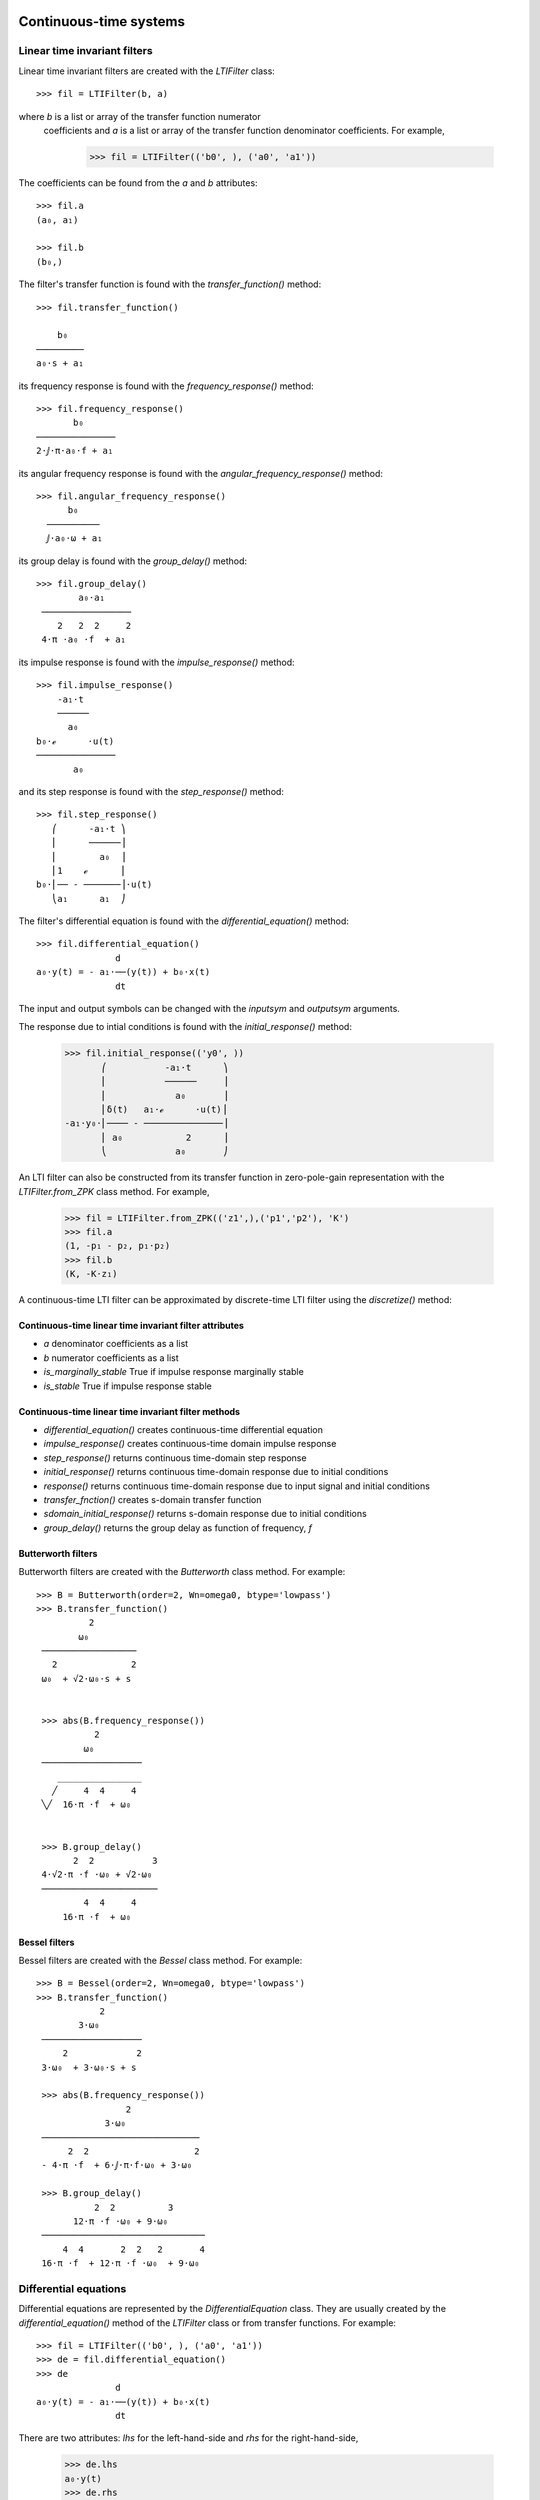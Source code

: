 .. _systems:


=======================
Continuous-time systems
=======================


Linear time invariant filters
=============================

Linear time invariant filters are created with the `LTIFilter` class::

    >>> fil = LTIFilter(b, a)

where `b` is a list or array of the transfer function numerator
 coefficients and `a` is a list or array of the transfer function
 denominator coefficients.  For example,

    >>> fil = LTIFilter(('b0', ), ('a0', 'a1'))

The coefficients can be found from the `a` and `b` attributes::

   >>> fil.a
   (a₀, a₁)

   >>> fil.b
   (b₀,)

The filter's transfer function is found with the `transfer_function()` method::

   >>> fil.transfer_function()

       b₀
   ─────────
   a₀⋅s + a₁

its frequency response is found with the `frequency_response()` method::

   >>> fil.frequency_response()
          b₀
   ───────────────
   2⋅ⅉ⋅π⋅a₀⋅f + a₁

its angular frequency response is found with the `angular_frequency_response()` method::

   >>> fil.angular_frequency_response()
         b₀
     ──────────
     ⅉ⋅a₀⋅ω + a₁

its group delay is found with the `group_delay()` method::

   >>> fil.group_delay()
           a₀⋅a₁
    ─────────────────
       2   2  2     2
    4⋅π ⋅a₀ ⋅f  + a₁

its impulse response is found with the `impulse_response()` method::

   >>> fil.impulse_response()
       -a₁⋅t
       ──────
         a₀
   b₀⋅ℯ      ⋅u(t)
   ───────────────
          a₀

and its step response is found with the `step_response()` method::

   >>> fil.step_response()
      ⎛      -a₁⋅t ⎞
      ⎜      ──────⎟
      ⎜        a₀  ⎟
      ⎜1    ℯ      ⎟
   b₀⋅⎜── - ───────⎟⋅u(t)
      ⎝a₁      a₁  ⎠

The filter's differential equation is found with the `differential_equation()` method::

   >>> fil.differential_equation()
                  d
   a₀⋅y(t) = - a₁⋅──(y(t)) + b₀⋅x(t)
                  dt
The input and output symbols can be changed with the `inputsym` and `outputsym` arguments.

The response due to intial conditions is found with the `initial_response()` method:

   >>> fil.initial_response(('y0', ))
          ⎛           -a₁⋅t      ⎞
          ⎜           ──────     ⎟
          ⎜             a₀       ⎟
          ⎜δ(t)   a₁⋅ℯ      ⋅u(t)⎟
   -a₁⋅y₀⋅⎜──── - ───────────────⎟
          ⎜ a₀            2      ⎟
          ⎝             a₀       ⎠


An LTI filter can also be constructed from its transfer function in
zero-pole-gain representation with the `LTIFilter.from_ZPK` class
method.  For example,

    >>> fil = LTIFilter.from_ZPK(('z1',),('p1','p2'), 'K')
    >>> fil.a
    (1, -p₁ - p₂, p₁⋅p₂)
    >>> fil.b
    (K, -K⋅z₁)

A continuous-time LTI filter can be approximated by discrete-time LTI
filter using the `discretize()` method:




Continuous-time linear time invariant filter attributes
-------------------------------------------------------

- `a` denominator coefficients as a list
- `b` numerator coefficients as a list
- `is_marginally_stable` True if impulse response marginally stable
- `is_stable` True if impulse response stable


Continuous-time linear time invariant filter methods
----------------------------------------------------

- `differential_equation()` creates continuous-time differential equation
- `impulse_response()` creates continuous-time domain impulse response
- `step_response()` returns continuous time-domain step response
- `initial_response()` returns continuous time-domain response due to initial conditions
- `response()` returns continuous time-domain response due to input signal and initial conditions
- `transfer_fnction()` creates s-domain transfer function
- `sdomain_initial_response()` returns s-domain response due to initial conditions
- `group_delay()` returns the group delay as function of frequency, `f`


Butterworth filters
-------------------

Butterworth filters are created with the `Butterworth` class method.  For example::

  >>> B = Butterworth(order=2, Wn=omega0, btype='lowpass')
  >>> B.transfer_function()
            2
          ω₀
   ──────────────────
     2              2
   ω₀  + √2⋅ω₀⋅s + s


   >>> abs(B.frequency_response())
             2
           ω₀
   ───────────────────
      ________________
     ╱     4  4     4
   ╲╱  16⋅π ⋅f  + ω₀


   >>> B.group_delay()
         2  2           3
   4⋅√2⋅π ⋅f ⋅ω₀ + √2⋅ω₀
   ──────────────────────
           4  4     4
       16⋅π ⋅f  + ω₀



Bessel filters
--------------

Bessel filters are created with the `Bessel` class method.  For example::

  >>> B = Bessel(order=2, Wn=omega0, btype='lowpass')
  >>> B.transfer_function()
              2
          3⋅ω₀
   ───────────────────
       2             2
   3⋅ω₀  + 3⋅ω₀⋅s + s

   >>> abs(B.frequency_response())
                   2
               3⋅ω₀
   ──────────────────────────────
        2  2                    2
   - 4⋅π ⋅f  + 6⋅ⅉ⋅π⋅f⋅ω₀ + 3⋅ω₀

   >>> B.group_delay()
             2  2          3
         12⋅π ⋅f ⋅ω₀ + 9⋅ω₀
   ───────────────────────────────
       4  4       2  2   2       4
   16⋅π ⋅f  + 12⋅π ⋅f ⋅ω₀  + 9⋅ω₀


Differential equations
======================

Differential equations are represented by the `DifferentialEquation`
class.  They are usually created by the `differential_equation()`
method of the `LTIFilter` class or from transfer functions.  For example::

   >>> fil = LTIFilter(('b0', ), ('a0', 'a1'))
   >>> de = fil.differential_equation()
   >>> de
                  d
   a₀⋅y(t) = - a₁⋅──(y(t)) + b₀⋅x(t)
                  dt

There are two attributes: `lhs` for the left-hand-side and `rhs` for
the right-hand-side,

   >>> de.lhs
   a₀⋅y(t)
   >>> de.rhs
        d
   - a₁⋅──(y(t)) + b₀⋅x(t)
        dt

A transfer function is created with the `transfer_function()` method::

  >>> de.transfer_function()
      b₀
   ─────────
   a₀ + a₁⋅s

An `LTFilter` object is created with the `lti_filter()` method::

  >>> fil = de.lti_filter()


Differential equation attributes
--------------------------------

- `lhs` left-hand-side of the equation
- `rhs` right-hand-side of the equation
- `inputsym` input symbol, usually 'x'
- `outputsym` input symbol, usually 'y'


Differential equation methods
-----------------------------

- `dlti_filter()` creates continuous-time linear time invariant filter (`LTIFilter`) object
- `separate()` separates the input expressions from the output expressions.
- `transfer_function()` creates s-domain transfer function


.. _state-space:


Continuous-time state-space representation
==========================================

Lcapy has two state-space representations: `StateSpace` for
continuous-time linear time-invariant systems and `DTStateSpace` for
discrete-time linear time-invariant systems.  Both representations
share many methods and attributes.

A state-space object is created from the state matrix, `A`, input
matrix, `B`, output matrix `C`, and feed-through matrix `D`::

    >>> ss = StateSpace(A, B, C, D)

A state-space object can also be created from lists of the numerator
and denominator coefficients `b` and `a`::

   >>> ss = StateSpace.from_ba(b, a)

By default, the controllable canonical form CCF is created.  The
observable canonical form OCF is created with::

   >>> ss = StateSpace.from_ba(b, a, form='OCF')

Similarly, the diagonal canonical form DCF is created with::

   >>> ss = StateSpace.from_ba(b, a, form='DCF')

For the DCF, the poles of the transfer function must be unique.


State-space from transfer function
----------------------------------

Transfer functions (and impedances and admittances) can be converted
to a state-space representation.  Here's an example::

   >>> Z = (s**2 + a) / (s**3 + b * s + c)
   >>> ss = Z.state_space('CCF')

State-space representation are not unique; Lcapy uses the controllable
canonical form (CCF), the observable canonical form (OCF), and the
diagonal canonical form (DCF).  The CCF form of the state-space
matrices are::

   >>> ss.A
   ⎡0   1   0⎤
   ⎢         ⎥
   ⎢0   0   1⎥
   ⎢         ⎥
   ⎣-c  -b  0⎦

   >>> ss.B
   ⎡0⎤
   ⎢ ⎥
   ⎢0⎥
   ⎢ ⎥
   ⎣1⎦

   >>> ss.C
   [a  0  1]

   >>> ss.D
   [0]


Transfer function from state-space
----------------------------------

For a single-input single-output (SISO) system the transfer function
is obtained with the `transfer_function()` method, for example::

   >>> ss = StateSpace(A, B, C, D)
   >>> G = ss.transfer_function


State-space operations
======================


Model balancing
---------------

This returns a new StateSpace object that has the controllability and
observability gramians equal to the diagonal matrix with the
Hankel singular values on the diagonal.  For example::

   >>> ss2 = ss.balance()

Note, this requires numerical A, B, C, D matrices.


Model reduction
---------------

A balanced reduction can be performed using::

   >>> ss2 = ss.balance_reduce(threshold=0.1)

where states are removed with a Hankel singular value below the
threshold.   Note, this requires numerical A, B, C, D matrices.

Alternatively, specific states can be removed.  For example::

     >>> ss2 = ss.reduce(elim_states=[1, 3])


=====================
Discrete-time systems
=====================


Difference equations
====================

Difference equations can be generated from transfer functions and
impulse responses.  Both FIR and IIR (direct form I) can be generated.
For example::

  >>> H = (z + 2) / z**2
  >>> H.difference_equation('x', 'y', 'fir')
  y(n) = 2⋅x(n - 2) + x(n - 1)

Difference equations can be created explicitly, for example::

  >>> de = difference_equation('y(n)', '2 * x(n - 2) + x(n - 1)')

The `separate()` method separates the input expressions from the
output expressions.   For example::

  >>> de = difference_equation('y(n)', '2 * y(n - 1) + x(n)')
  >>> de.separate()
  y(n) - 2⋅y(n - 1) = x(n)


Difference equation attributes
------------------------------

- `lhs` left-hand-side of the equation
- `rhs` right-hand-side of the equation
- `inputsym` input symbol, usually 'x'
- `outputsym` input symbol, usually 'y'


Difference equation methods
---------------------------

- `dlti_filter()` creates discrete-time linear time invariant filter (`DLTIFilter`) object
- `separate()` separates the input expressions from the output expressions.
- `transfer_function()` creates z-domain transfer function


Discrete-time transfer functions
================================

A discrete-time transfer functions can be determined from a difference
equation or a DLTI filter.  For example::

   >>> de = difference_equation('y(n)', '2 * x(n - 2) + x(n - 1)')
   >>> H = de.transfer_function()
   >>> H
   z + 2
   ─────
     2
    z


Discrete-time transfer function methods
---------------------------------------

- `dlti_filter()` creates discrete-time linear time invariant filter (`DLTIFilter`) object
- `difference_equation()` creates discrete-time difference equation


.. _DLTIfilter:

Discrete-time linear time invariant filters
===========================================

A discrete-time linear time invariant filter can be specified by its
numerator and denominator coefficients.  For example, a first-order,
discrete-time, recursive low-pass filter can be created with:

   >>> a = symbol('a')
   >>> lpf = DLTIFilter((1 - a, ), (1, -a))

The difference equation can be printed using::

   >>> lpf.difference_equation()
   y(n) = a⋅y(n - 1) + (1 - a)⋅x(n)

The transfer function can be printed using::

   >>> lpf.transfer_function()
   z⋅(a - 1)
   ─────────
     a - z

The impulse response can be printed using::

   >>> lpf.impulse_response()
    n
   a ⋅(1 - a)⋅u[n]

The general response to an input `x(n)` can be printed using::

  >>> lpf.response(x, ni=(0, 5))

For a recursive filter, the initial conditions can also be specified::

  >>> lpf.response(x, ic=[1], ni=(0, 5))

The input to the filter can be a `DiscreteTimeDomainExpression` or a sequence.
The output is a sequence.

A discrete-time LTI filter can be created from difference equations
and transfer functions.   For example::

  >>> de = DifferenceEquation('2 * y(n)', '4 * y(n + 1) - 3 * y(n-3) -2 * x(n) - 5 * x(n-3)')
  >>> fil = de.dlti_filter()
  >>> fil.a
  [4, -2, 0, 0, -3]
  >>> fil.b
  [0, 2, 0, 0, 5]
  >>> fil.difference_equation()


Discrete-time linear time invariant filter attributes
-----------------------------------------------------

- `a` denominator coefficients as a list
- `b` numerator coefficients as a list
- `is_marginally_stable` True if impulse response marginally stable
- `is_stable` True if impulse response stable


Discrete-time linear time invariant filter methods
--------------------------------------------------

- `difference_equation()` creates discrete-time difference equation
- `impulse_response()` creates discrete-time domain impulse response
- `initial_response()` returns discrete time-domain response due to initial conditions
- `inverse()` creates an inverse filter by switching numerator and denominator coefficients
- `response()` returns discrete time-domain response due to input signal and initial conditions
- `transfer_function()` creates z-domain transfer function
- `zdomain_initial_response()` returns z-domain response due to initial conditions



Discrete-time state-space representation
========================================

Discrete-time state-space objects are defined in a similar manner to
continuous-time state-space objects and share many methods and
attributes.  A discrete-time state-space object is created from the
state matrix, `A`, input matrix, `B`, output matrix `C`, and
feed-through matrix `D`::

    >>> ss = DTStateSpace(A, B, C, D)

A state-space object can also be created from lists of the numerator
and denominator coefficients `b` and `a`::

   >>> ss = DTStateSpace.from_ba(b, a)

By default, the controllable canonical form CCF is created.  The
observable canonical form OCF is created with::

   >>> ss = DTStateSpace.from_ba(b, a, form='OCF')

Similarly, the diagonal canonical form DCF is created with::

   >>> ss = DTStateSpace.from_ba(b, a, form='DCF')

For the DCF, the poles of the transfer function must be unique.


For example::

   >>> ss = DTStateSpace(((0, 1), (1, 0)), (1, 1), ((1, 2), ), [1])

   >>> ss.A
   ⎡0  1⎤
   ⎢    ⎥
   ⎣1  0⎦

   >>> ss.B
   ⎡1⎤
   ⎢ ⎥
   ⎣1⎦

   >>> ss.C
   [1  2]

   >>> ss.D
   [1]

   >>> ss.state_equations()
   ⎡x₀(n + 1)⎤   ⎡0  1⎤ ⎡x₀(n)⎤   ⎡1⎤
   ⎢         ⎥ = ⎢    ⎥⋅⎢     ⎥ + ⎢ ⎥⋅[u₀(n)]
   ⎣x₁(n + 1)⎦   ⎣1  0⎦ ⎣x₁(n)⎦   ⎣1⎦

   >>> ss.output_equations()
                    ⎡x₀(n)⎤
   [y₀(n)] = [1  2]⋅⎢     ⎥ + [1]⋅[u₀(n)]
                    ⎣x₁(n)⎦



   >>> ss.controllability_matrix
   ⎡1  1⎤
   ⎢    ⎥
   ⎣1  1⎦

   >>> ss.is_controllable
   False


   >>> ss = DTStateSpace(((0, 1), (1, 1)), (1, 1), ((1, 2), ), [1])

   >>> ss.A
   ⎡0  1⎤
   ⎢    ⎥
   ⎣1  1⎦

   >>> ss.B
   ⎡1⎤
   ⎢ ⎥
   ⎣1⎦

   >>> ss.C
   [1  2]

   >>> ss.D
   [1]

   >>> ss.is_stable
   False

   >>> ss.eigenvalues
   [-1, 1]

   >>> ss.controllability_matrix
   ⎡1  1⎤
   ⎢    ⎥
   ⎣1  2⎦

   >>> ss.is_controllable
   True

   >>> ss.is_observable
   True

   >>> ss.state_transfer([[2], [3]], xinitial=[0, 0])
   ⎡5⎤
   ⎢ ⎥
   ⎣7⎦

   >>> ss.minimum_energy_input(2, [5, 7], [0, 0])
   ⎡2⎤
   ⎢ ⎥
   ⎣3⎦

   >>> ss.minimum_energy(2, [5, 7], [0, 0])

   >>> ss.minimum_energy_input(3, [5, 7], [0, 0])
   ⎡5/3⎤
   ⎢   ⎥
   ⎢1/3⎥
   ⎢   ⎥
   ⎣4/3⎦

   >>> ss.minimum_energy(3, [5, 7], [0, 0])
   14/3
